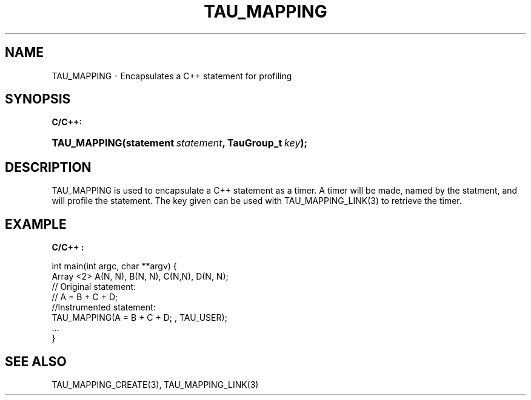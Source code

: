 .\" ** You probably do not want to edit this file directly **
.\" It was generated using the DocBook XSL Stylesheets (version 1.69.1).
.\" Instead of manually editing it, you probably should edit the DocBook XML
.\" source for it and then use the DocBook XSL Stylesheets to regenerate it.
.TH "TAU_MAPPING" "3" "08/31/2005" "" "TAU Mapping API"
.\" disable hyphenation
.nh
.\" disable justification (adjust text to left margin only)
.ad l
.SH "NAME"
TAU_MAPPING \- Encapsulates a C++ statement for profiling
.SH "SYNOPSIS"
.PP
\fBC/C++:\fR
.HP 12
\fB\fBTAU_MAPPING\fR\fR\fB(\fR\fBstatement\ \fR\fB\fIstatement\fR\fR\fB, \fR\fBTauGroup_t\ \fR\fB\fIkey\fR\fR\fB);\fR
.SH "DESCRIPTION"
.PP
TAU_MAPPING
is used to encapsulate a C++ statement as a timer. A timer will be made, named by the statment, and will profile the statement. The key given can be used with
TAU_MAPPING_LINK(3)
to retrieve the timer.
.SH "EXAMPLE"
.PP
\fBC/C++ :\fR
.sp
.nf
int main(int argc, char **argv) {
  Array <2> A(N, N), B(N, N), C(N,N), D(N, N);
  // Original statement:
  // A = B + C + D;
  //Instrumented statement:
  TAU_MAPPING(A = B + C + D; , TAU_USER);
  ... 
}
    
.fi
.SH "SEE ALSO"
.PP
TAU_MAPPING_CREATE(3),
TAU_MAPPING_LINK(3)
